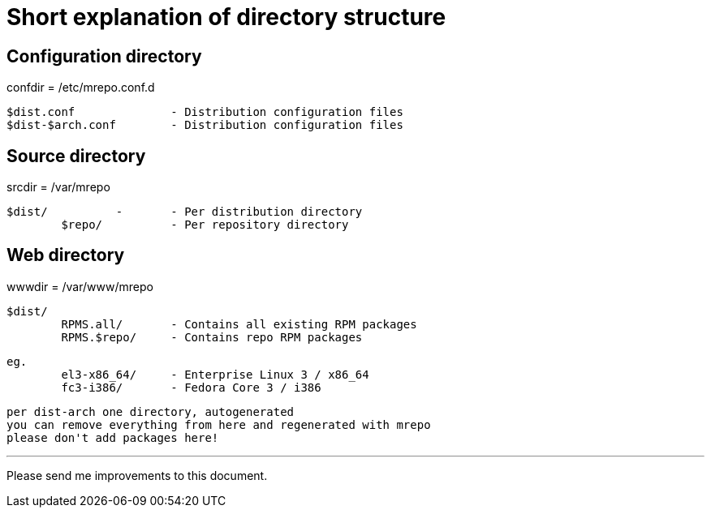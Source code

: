 Short explanation of directory structure
========================================

Configuration directory
-----------------------
confdir = /etc/mrepo.conf.d

	$dist.conf		- Distribution configuration files
	$dist-$arch.conf	- Distribution configuration files


Source directory
----------------
srcdir = /var/mrepo

	$dist/		-	- Per distribution directory
		$repo/		- Per repository directory


Web directory
-------------
wwwdir = /var/www/mrepo

	$dist/
		RPMS.all/	- Contains all existing RPM packages
		RPMS.$repo/	- Contains repo RPM packages
		

	eg.
		el3-x86_64/	- Enterprise Linux 3 / x86_64
		fc3-i386/	- Fedora Core 3 / i386

	per dist-arch one directory, autogenerated
	you can remove everything from here and regenerated with mrepo
	please don't add packages here!

---
Please send me improvements to this document.
